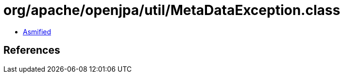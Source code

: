 = org/apache/openjpa/util/MetaDataException.class

 - link:MetaDataException-asmified.java[Asmified]

== References

